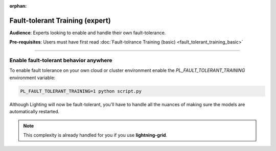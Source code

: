 :orphan:

################################
Fault-tolerant Training (expert)
################################
**Audience**: Experts looking to enable and handle their own fault-tolerance.

**Pre-requisites**: Users must have first read :doc:`Fault-tolrance Training (basic) <fault_tolerant_training_basic>`

----

***************************************
Enable fault-tolerant behavior anywhere
***************************************
To enable fault tolerance on your own cloud or cluster environment enable the *PL_FAULT_TOLERANT_TRAINING* environment variable:

.. code-block:: bash

    PL_FAULT_TOLERANT_TRAINING=1 python script.py

Although Lighting will now be fault-tolerant, you'll have to handle all the nuances of making sure the models are automatically restarted.

.. note:: This complexity is already handled for you if you use **lightning-grid**.
